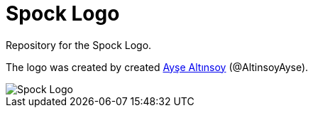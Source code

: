 = Spock Logo

Repository for the Spock Logo.

The logo was created by created https://github.com/Ayse-Merve[Ayşe Altınsoy] (@AltinsoyAyse).

image::Spock-Brand-Materials/logos/primary/spock-main-logo.png[Spock Logo]
